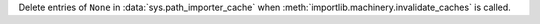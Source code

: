 Delete entries of ``None`` in :data:`sys.path_importer_cache` when
:meth:`importlib.machinery.invalidate_caches` is called.
